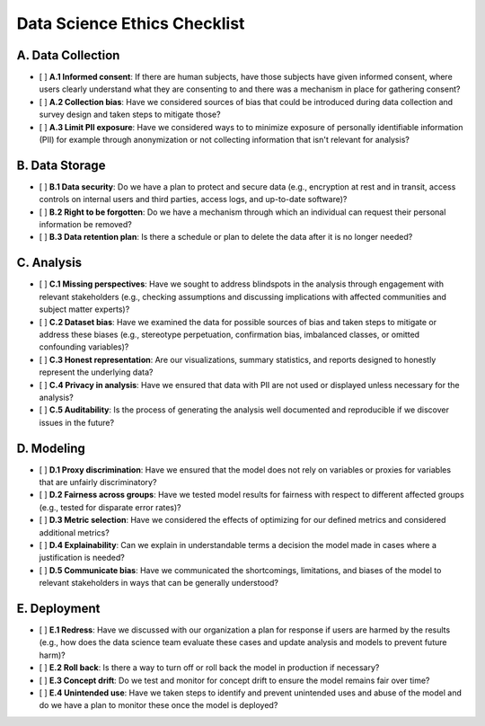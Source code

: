 Data Science Ethics Checklist
============

A. Data Collection
---------

* [ ] **A.1 Informed consent**: If there are human subjects, have those subjects have given informed consent, where users clearly understand what they are consenting to and there was a mechanism in place for gathering consent?
* [ ] **A.2 Collection bias**: Have we considered sources of bias that could be introduced during data collection and survey design and taken steps to mitigate those?
* [ ] **A.3 Limit PII exposure**: Have we considered ways to to minimize exposure of personally identifiable information (PII) for example through anonymization or not collecting information that isn't relevant for analysis?

B. Data Storage
---------

* [ ] **B.1 Data security**: Do we have a plan to protect and secure data (e.g., encryption at rest and in transit, access controls on internal users and third parties, access logs, and up-to-date software)?
* [ ] **B.2 Right to be forgotten**: Do we have a mechanism through which an individual can request their personal information be removed?
* [ ] **B.3 Data retention plan**: Is there a schedule or plan to delete the data after it is no longer needed?

C. Analysis
---------

* [ ] **C.1 Missing perspectives**: Have we sought to address blindspots in the analysis through engagement with relevant stakeholders (e.g., checking assumptions and discussing implications with affected communities and subject matter experts)?
* [ ] **C.2 Dataset bias**: Have we examined the data for possible sources of bias and taken steps to mitigate or address these biases (e.g., stereotype perpetuation, confirmation bias, imbalanced classes, or omitted confounding variables)?
* [ ] **C.3 Honest representation**: Are our visualizations, summary statistics, and reports designed to honestly represent the underlying data?
* [ ] **C.4 Privacy in analysis**: Have we ensured that data with PII are not used or displayed unless necessary for the analysis?
* [ ] **C.5 Auditability**: Is the process of generating the analysis well documented and reproducible if we discover issues in the future?

D. Modeling
---------

* [ ] **D.1 Proxy discrimination**: Have we ensured that the model does not rely on variables or proxies for variables that are unfairly discriminatory?
* [ ] **D.2 Fairness across groups**: Have we tested model results for fairness with respect to different affected groups (e.g., tested for disparate error rates)?
* [ ] **D.3 Metric selection**: Have we considered the effects of optimizing for our defined metrics and considered additional metrics?
* [ ] **D.4 Explainability**: Can we explain in understandable terms a decision the model made in cases where a justification is needed?
* [ ] **D.5 Communicate bias**: Have we communicated the shortcomings, limitations, and biases of the model to relevant stakeholders in ways that can be generally understood?

E. Deployment
---------

* [ ] **E.1 Redress**: Have we discussed with our organization a plan for response if users are harmed by the results (e.g., how does the data science team evaluate these cases and update analysis and models to prevent future harm)?
* [ ] **E.2 Roll back**: Is there a way to turn off or roll back the model in production if necessary?
* [ ] **E.3 Concept drift**: Do we test and monitor for concept drift to ensure the model remains fair over time?
* [ ] **E.4 Unintended use**: Have we taken steps to identify and prevent unintended uses and abuse of the model and do we have a plan to monitor these once the model is deployed?

